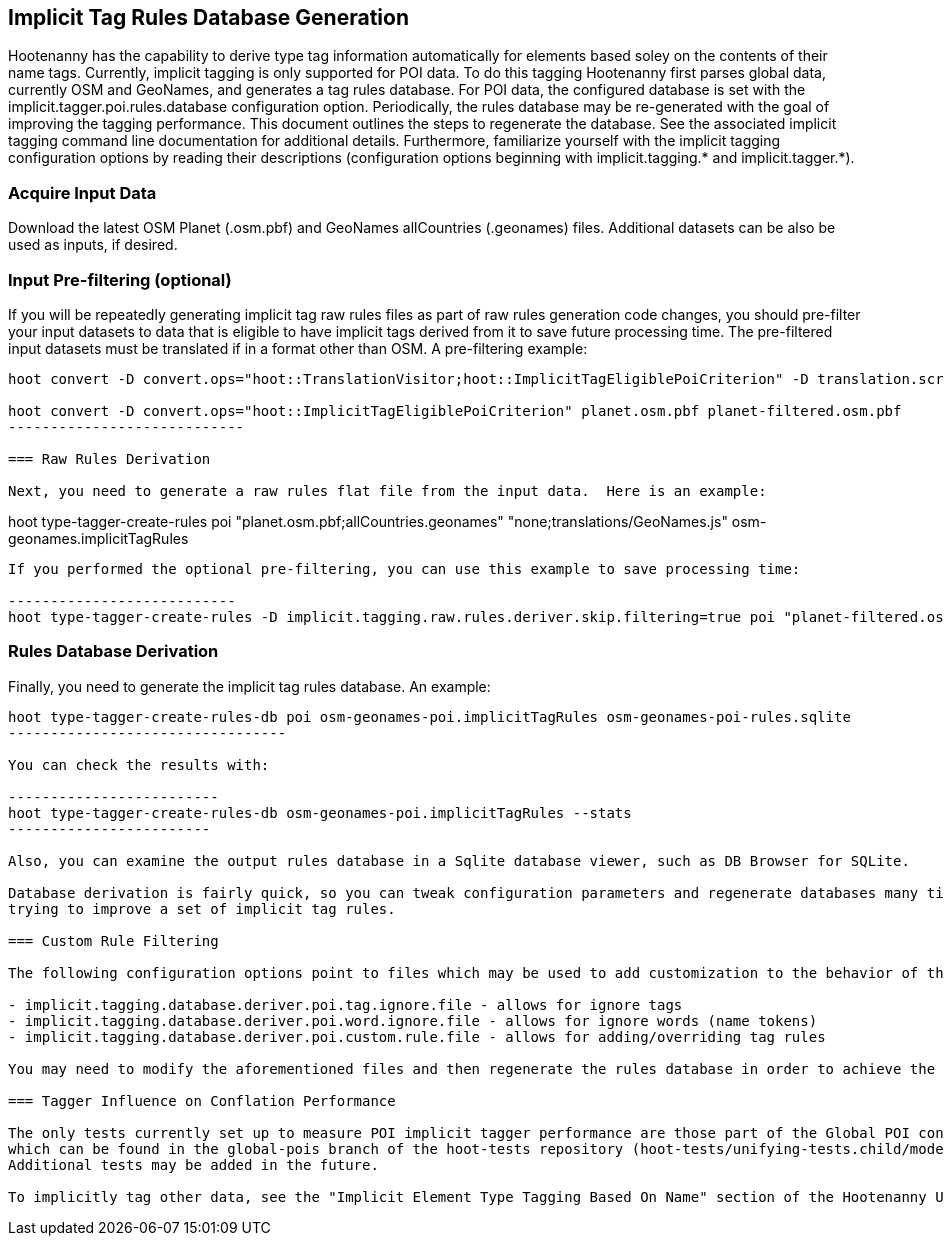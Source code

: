 
== Implicit Tag Rules Database Generation

Hootenanny has the capability to derive type tag information automatically for elements based soley on the contents of their name tags.  
Currently, implicit tagging is only supported for POI data.  To do this tagging Hootenanny first parses global data, currently OSM and GeoNames, 
and generates a tag rules database.  For POI data, the configured database is set with the implicit.tagger.poi.rules.database configuration 
option.  Periodically, the rules database may be re-generated with the goal of improving the tagging performance.  This document outlines 
the steps to regenerate the database.  See the associated implicit tagging command line documentation for additional details.  Furthermore, 
familiarize yourself with the implicit tagging configuration options by reading their descriptions (configuration options beginning with 
implicit.tagging.* and implicit.tagger.*).

=== Acquire Input Data

Download the latest OSM Planet (.osm.pbf) and GeoNames allCountries (.geonames) files.  Additional datasets can be also be used as inputs, if desired.

=== Input Pre-filtering (optional)

If you will be repeatedly generating implicit tag raw rules files as part of raw rules generation code changes, you should pre-filter your input datasets to 
data that is eligible to have implicit tags derived from it to save future processing time.  The pre-filtered input datasets must be translated if
in a format other than OSM.  A pre-filtering example:

---------------------------
hoot convert -D convert.ops="hoot::TranslationVisitor;hoot::ImplicitTagEligiblePoiCriterion" -D translation.script="translations/GeoNames.js" allCountries.geonames allCountries-filtered.osm.pbf

hoot convert -D convert.ops="hoot::ImplicitTagEligiblePoiCriterion" planet.osm.pbf planet-filtered.osm.pbf
----------------------------

=== Raw Rules Derivation

Next, you need to generate a raw rules flat file from the input data.  Here is an example:

---------------------------
hoot type-tagger-create-rules poi "planet.osm.pbf;allCountries.geonames" "none;translations/GeoNames.js" osm-geonames.implicitTagRules
----------------------------

If you performed the optional pre-filtering, you can use this example to save processing time:

---------------------------
hoot type-tagger-create-rules -D implicit.tagging.raw.rules.deriver.skip.filtering=true poi "planet-filtered.osm.pbf;allCountries-filtered.geonames" "none;translations/GeoNames.js" osm-geonames-poi.implicitTagRules
----------------------------

=== Rules Database Derivation

Finally, you need to generate the implicit tag rules database.  An example:

---------------------------
hoot type-tagger-create-rules-db poi osm-geonames-poi.implicitTagRules osm-geonames-poi-rules.sqlite
---------------------------------

You can check the results with:

-------------------------
hoot type-tagger-create-rules-db osm-geonames-poi.implicitTagRules --stats
------------------------

Also, you can examine the output rules database in a Sqlite database viewer, such as DB Browser for SQLite. 

Database derivation is fairly quick, so you can tweak configuration parameters and regenerate databases many times with ease over the course of 
trying to improve a set of implicit tag rules.

=== Custom Rule Filtering

The following configuration options point to files which may be used to add customization to the behavior of the POI implicit tag rules:

- implicit.tagging.database.deriver.poi.tag.ignore.file - allows for ignore tags
- implicit.tagging.database.deriver.poi.word.ignore.file - allows for ignore words (name tokens)
- implicit.tagging.database.deriver.poi.custom.rule.file - allows for adding/overriding tag rules

You may need to modify the aforementioned files and then regenerate the rules database in order to achieve the desired tagging performance.

=== Tagger Influence on Conflation Performance

The only tests currently set up to measure POI implicit tagger performance are those part of the Global POI conflation multiary regression tests, 
which can be found in the global-pois branch of the hoot-tests repository (hoot-tests/unifying-tests.child/model-training.child/train-multiary-poi.child).
Additional tests may be added in the future.

To implicitly tag other data, see the "Implicit Element Type Tagging Based On Name" section of the Hootenanny User Guide.









